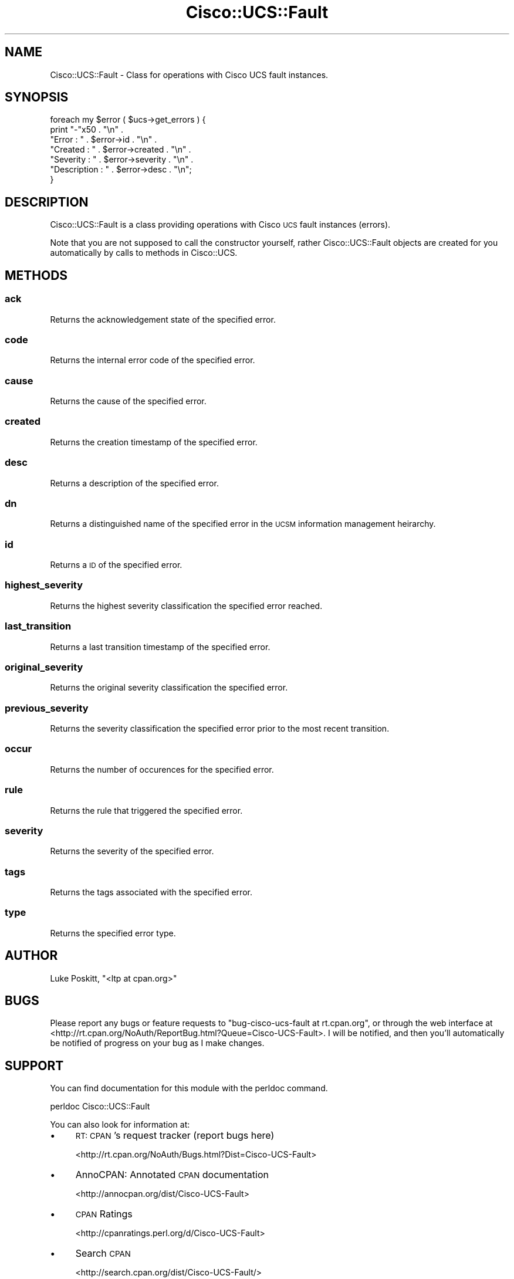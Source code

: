 .\" Automatically generated by Pod::Man 4.14 (Pod::Simple 3.40)
.\"
.\" Standard preamble:
.\" ========================================================================
.de Sp \" Vertical space (when we can't use .PP)
.if t .sp .5v
.if n .sp
..
.de Vb \" Begin verbatim text
.ft CW
.nf
.ne \\$1
..
.de Ve \" End verbatim text
.ft R
.fi
..
.\" Set up some character translations and predefined strings.  \*(-- will
.\" give an unbreakable dash, \*(PI will give pi, \*(L" will give a left
.\" double quote, and \*(R" will give a right double quote.  \*(C+ will
.\" give a nicer C++.  Capital omega is used to do unbreakable dashes and
.\" therefore won't be available.  \*(C` and \*(C' expand to `' in nroff,
.\" nothing in troff, for use with C<>.
.tr \(*W-
.ds C+ C\v'-.1v'\h'-1p'\s-2+\h'-1p'+\s0\v'.1v'\h'-1p'
.ie n \{\
.    ds -- \(*W-
.    ds PI pi
.    if (\n(.H=4u)&(1m=24u) .ds -- \(*W\h'-12u'\(*W\h'-12u'-\" diablo 10 pitch
.    if (\n(.H=4u)&(1m=20u) .ds -- \(*W\h'-12u'\(*W\h'-8u'-\"  diablo 12 pitch
.    ds L" ""
.    ds R" ""
.    ds C` ""
.    ds C' ""
'br\}
.el\{\
.    ds -- \|\(em\|
.    ds PI \(*p
.    ds L" ``
.    ds R" ''
.    ds C`
.    ds C'
'br\}
.\"
.\" Escape single quotes in literal strings from groff's Unicode transform.
.ie \n(.g .ds Aq \(aq
.el       .ds Aq '
.\"
.\" If the F register is >0, we'll generate index entries on stderr for
.\" titles (.TH), headers (.SH), subsections (.SS), items (.Ip), and index
.\" entries marked with X<> in POD.  Of course, you'll have to process the
.\" output yourself in some meaningful fashion.
.\"
.\" Avoid warning from groff about undefined register 'F'.
.de IX
..
.nr rF 0
.if \n(.g .if rF .nr rF 1
.if (\n(rF:(\n(.g==0)) \{\
.    if \nF \{\
.        de IX
.        tm Index:\\$1\t\\n%\t"\\$2"
..
.        if !\nF==2 \{\
.            nr % 0
.            nr F 2
.        \}
.    \}
.\}
.rr rF
.\" ========================================================================
.\"
.IX Title "Cisco::UCS::Fault 3"
.TH Cisco::UCS::Fault 3 "2016-05-25" "perl v5.32.0" "User Contributed Perl Documentation"
.\" For nroff, turn off justification.  Always turn off hyphenation; it makes
.\" way too many mistakes in technical documents.
.if n .ad l
.nh
.SH "NAME"
Cisco::UCS::Fault \- Class for operations with Cisco UCS fault instances.
.SH "SYNOPSIS"
.IX Header "SYNOPSIS"
.Vb 7
\&  foreach my $error ( $ucs\->get_errors ) {
\&    print       "\-"x50 . "\en" .
\&                "Error          : " . $error\->id . "\en" . 
\&                "Created        : " . $error\->created . "\en" .
\&                "Severity       : " . $error\->severity . "\en" .
\&                "Description    : " . $error\->desc . "\en";
\&  }
.Ve
.SH "DESCRIPTION"
.IX Header "DESCRIPTION"
Cisco::UCS::Fault is a class providing operations with Cisco \s-1UCS\s0 fault 
instances (errors).
.PP
Note that you are not supposed to call the constructor yourself, rather 
Cisco::UCS::Fault objects are created for you automatically by calls to 
methods in Cisco::UCS.
.SH "METHODS"
.IX Header "METHODS"
.SS "ack"
.IX Subsection "ack"
Returns the acknowledgement state of the specified error.
.SS "code"
.IX Subsection "code"
Returns the internal error code of the specified error.
.SS "cause"
.IX Subsection "cause"
Returns the cause of the specified error.
.SS "created"
.IX Subsection "created"
Returns the creation timestamp of the specified error.
.SS "desc"
.IX Subsection "desc"
Returns a description of the specified error.
.SS "dn"
.IX Subsection "dn"
Returns a distinguished name of the specified error in the \s-1UCSM\s0 information 
management heirarchy.
.SS "id"
.IX Subsection "id"
Returns a \s-1ID\s0 of the specified error.
.SS "highest_severity"
.IX Subsection "highest_severity"
Returns the highest severity classification the specified error reached.
.SS "last_transition"
.IX Subsection "last_transition"
Returns a last transition timestamp of the specified error.
.SS "original_severity"
.IX Subsection "original_severity"
Returns the original severity classification the specified error.
.SS "previous_severity"
.IX Subsection "previous_severity"
Returns the severity classification the specified error prior to the most 
recent transition.
.SS "occur"
.IX Subsection "occur"
Returns the number of occurences for the specified error.
.SS "rule"
.IX Subsection "rule"
Returns the rule that triggered the specified error.
.SS "severity"
.IX Subsection "severity"
Returns the severity of the specified error.
.SS "tags"
.IX Subsection "tags"
Returns the tags associated with the specified error.
.SS "type"
.IX Subsection "type"
Returns the specified error type.
.SH "AUTHOR"
.IX Header "AUTHOR"
Luke Poskitt, \f(CW\*(C`<ltp at cpan.org>\*(C'\fR
.SH "BUGS"
.IX Header "BUGS"
Please report any bugs or feature requests to 
\&\f(CW\*(C`bug\-cisco\-ucs\-fault at rt.cpan.org\*(C'\fR, or through the web interface at 
<http://rt.cpan.org/NoAuth/ReportBug.html?Queue=Cisco\-UCS\-Fault>.  I will be 
notified, and then you'll automatically be notified of progress on your bug as 
I make changes.
.SH "SUPPORT"
.IX Header "SUPPORT"
You can find documentation for this module with the perldoc command.
.PP
.Vb 1
\&    perldoc Cisco::UCS::Fault
.Ve
.PP
You can also look for information at:
.IP "\(bu" 4
\&\s-1RT: CPAN\s0's request tracker (report bugs here)
.Sp
<http://rt.cpan.org/NoAuth/Bugs.html?Dist=Cisco\-UCS\-Fault>
.IP "\(bu" 4
AnnoCPAN: Annotated \s-1CPAN\s0 documentation
.Sp
<http://annocpan.org/dist/Cisco\-UCS\-Fault>
.IP "\(bu" 4
\&\s-1CPAN\s0 Ratings
.Sp
<http://cpanratings.perl.org/d/Cisco\-UCS\-Fault>
.IP "\(bu" 4
Search \s-1CPAN\s0
.Sp
<http://search.cpan.org/dist/Cisco\-UCS\-Fault/>
.SH "ACKNOWLEDGEMENTS"
.IX Header "ACKNOWLEDGEMENTS"
.SH "LICENSE AND COPYRIGHT"
.IX Header "LICENSE AND COPYRIGHT"
Copyright 2012 Luke Poskitt.
.PP
This program is free software; you can redistribute it and/or modify it
under the terms of either: the \s-1GNU\s0 General Public License as published
by the Free Software Foundation; or the Artistic License.
.PP
See http://dev.perl.org/licenses/ for more information.
